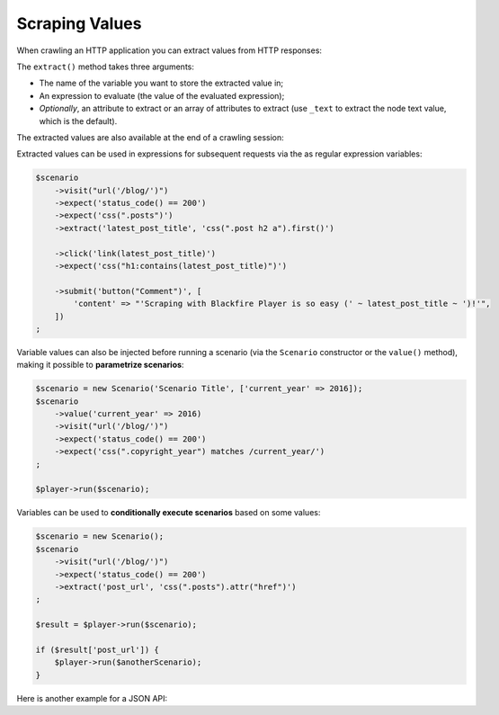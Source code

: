 Scraping Values
===============

When crawling an HTTP application you can extract values from HTTP responses:

.. configuration-block::

    .. code-block:: yaml

        scenario:
            steps:
                - visit: url('/')
                  expect:
                      - status_code() == 200
                  extract:
                      latest_post_title: css(".post h2").first()
                      latest_post_href: css(".post h2 a").first().attr("href")
                      latest_posts: [css(".post h2 a"), ['_text', 'href']]
                      age: header("Age")
                      content_type: header("Content-Type")

    .. code-block:: php

        $scenario
            ->visit("url('/blog/')")
            ->expect('status_code() == 200')
            ->extract('latest_post_title', 'css(".post h2").first()')
            ->extract('latest_post_href', 'css(".post h2 a").first().attr("href")')
            ->extract('latest_posts', 'css(".post h2 a")', ['_text', 'href'])
            ->extract('age', 'header("Age")')
            ->extract('content_type', 'header("Content-Type")')
        ;

The ``extract()`` method takes three arguments:

* The name of the variable you want to store the extracted value in;

* An expression to evaluate (the value of the evaluated expression);

* *Optionally*, an attribute to extract or an array of attributes to extract
  (use ``_text`` to extract the node text value, which is the default).

The extracted values are also available at the end of a crawling session:

.. configuration-block::

    .. code-block:: bash

        # use --output to store extracted values
        blackfire-player run scenario.yml --output values.json

    .. code-block:: php

        $result = $player->run($scenario);
        $value = $result['latest_post_title'];

        // get all values
        $values = $result->getValues();

        // iterate over all values
        foreach ($result as $key => $value) {
            // ...
        }

Extracted values can be used in expressions for subsequent requests via the
as regular expression variables:

.. code-block:: php

    $scenario
        ->visit("url('/blog/')")
        ->expect('status_code() == 200')
        ->expect('css(".posts")')
        ->extract('latest_post_title', 'css(".post h2 a").first()')

        ->click('link(latest_post_title)')
        ->expect('css("h1:contains(latest_post_title)")')

        ->submit('button("Comment")', [
            'content' => "'Scraping with Blackfire Player is so easy (' ~ latest_post_title ~ ')!'",
        ])
    ;

Variable values can also be injected before running a scenario (via the
``Scenario`` constructor or the ``value()`` method), making it possible to
**parametrize scenarios**:

.. code-block:: php

    $scenario = new Scenario('Scenario Title', ['current_year' => 2016]);
    $scenario
        ->value('current_year' => 2016)
        ->visit("url('/blog/')")
        ->expect('status_code() == 200')
        ->expect('css(".copyright_year") matches /current_year/')
    ;

    $player->run($scenario);

Variables can be used to **conditionally execute scenarios** based on some
values:

.. code-block:: php

    $scenario = new Scenario();
    $scenario
        ->visit("url('/blog/')")
        ->expect('status_code() == 200')
        ->extract('post_url', 'css(".posts").attr("href")')
    ;

    $result = $player->run($scenario);

    if ($result['post_url']) {
        $player->run($anotherScenario);
    }

Here is another example for a JSON API:

.. configuration-block::

    .. code-block:: yaml

        scenario:
            options:
                title: Scenario title
                auth: [api_username, api_password]
                variables:
                    profile_uuid: zzzz

            steps:
                - visit: url('/profiles' ~ profile_uuid)
                  expect:
                      - status_code() == 200
                  extract:
                      sql_queries: json('arguments."sql.pdo.queries".keys(@)')
                      store_url: json("_links.store.href")

                - visit: url(store_url)
                  method: POST
                  body: '{ "foo": "batman" }'
                  expect:
                      - status_code() == 200

    .. code-block:: php

        $scenario = new Scenario('Scenario title', [
            'profile_uuid' => 'zzzz',
        ]);

        $scenario
            ->auth('api_username', 'api_password')

            ->visit("url('profiles/' ~ profile_uuid)")
            ->expect('status_code() == 200')
            ->extract('sql_queries', 'json("arguments.\"sql.pdo.queries\".keys(@)")')
            ->extract('store_url', 'json("_links.store.href")')

            ->visit('url(store_url)', 'POST', '{ "foo": "batman" }')
            ->expect('status_code() == 202')
        ;

        $player->run($scenario);
